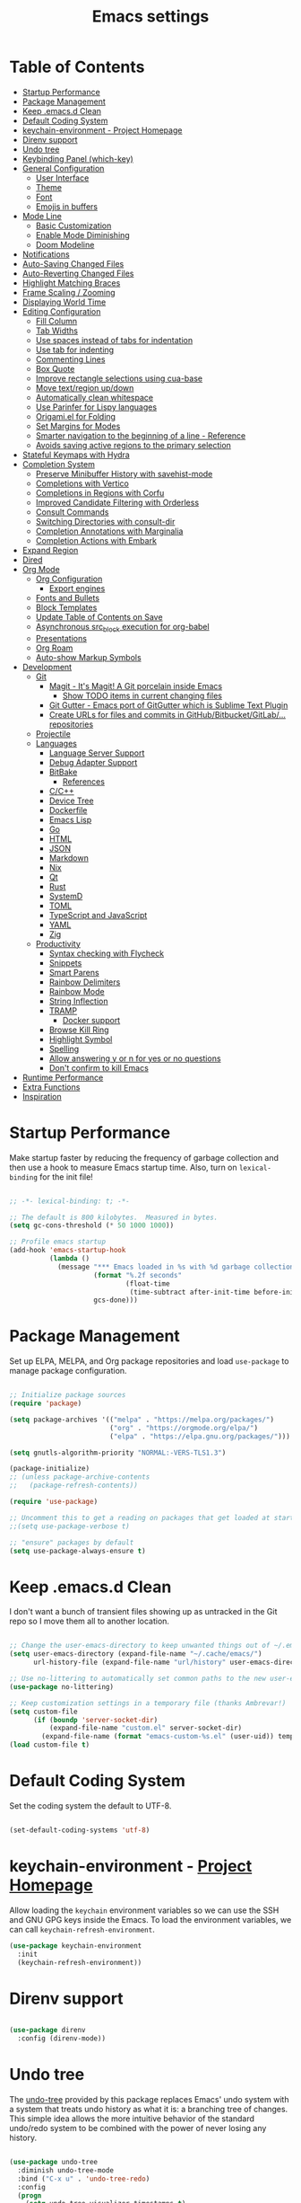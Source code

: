 #+TITLE: Emacs settings

* Table of Contents
:PROPERTIES:
:TOC:      :include all :ignore (this)
:END:
:CONTENTS:
- [[#startup-performance][Startup Performance]]
- [[#package-management][Package Management]]
- [[#keep-emacsd-clean][Keep .emacs.d Clean]]
- [[#default-coding-system][Default Coding System]]
- [[#keychain-environment---project-homepage][keychain-environment - Project Homepage]]
- [[#direnv-support][Direnv support]]
- [[#undo-tree][Undo tree]]
- [[#keybinding-panel-which-key][Keybinding Panel (which-key)]]
- [[#general-configuration][General Configuration]]
  - [[#user-interface][User Interface]]
  - [[#theme][Theme]]
  - [[#font][Font]]
  - [[#emojis-in-buffers][Emojis in buffers]]
- [[#mode-line][Mode Line]]
  - [[#basic-customization][Basic Customization]]
  - [[#enable-mode-diminishing][Enable Mode Diminishing]]
  - [[#doom-modeline][Doom Modeline]]
- [[#notifications][Notifications]]
- [[#auto-saving-changed-files][Auto-Saving Changed Files]]
- [[#auto-reverting-changed-files][Auto-Reverting Changed Files]]
- [[#highlight-matching-braces][Highlight Matching Braces]]
- [[#frame-scaling--zooming][Frame Scaling / Zooming]]
- [[#displaying-world-time][Displaying World Time]]
- [[#editing-configuration][Editing Configuration]]
  - [[#fill-column][Fill Column]]
  - [[#tab-widths][Tab Widths]]
  - [[#use-spaces-instead-of-tabs-for-indentation][Use spaces instead of tabs for indentation]]
  - [[#use-tab-for-indenting][Use tab for indenting]]
  - [[#commenting-lines][Commenting Lines]]
  - [[#box-quote][Box Quote]]
  - [[#improve-rectangle-selections-using-cua-base][Improve rectangle selections using cua-base]]
  - [[#move-textregion-updown][Move text/region up/down]]
  - [[#automatically-clean-whitespace][Automatically clean whitespace]]
  - [[#use-parinfer-for-lispy-languages][Use Parinfer for Lispy languages]]
  - [[#origamiel-for-folding][Origami.el for Folding]]
  - [[#set-margins-for-modes][Set Margins for Modes]]
  - [[#smarter-navigation-to-the-beginning-of-a-line---reference][Smarter navigation to the beginning of a line - Reference]]
  - [[#avoids-saving-active-regions-to-the-primary-selection][Avoids saving active regions to the primary selection]]
- [[#stateful-keymaps-with-hydra][Stateful Keymaps with Hydra]]
- [[#completion-system][Completion System]]
  - [[#preserve-minibuffer-history-with-savehist-mode][Preserve Minibuffer History with savehist-mode]]
  - [[#completions-with-vertico][Completions with Vertico]]
  - [[#completions-in-regions-with-corfu][Completions in Regions with Corfu]]
  - [[#improved-candidate-filtering-with-orderless][Improved Candidate Filtering with Orderless]]
  - [[#consult-commands][Consult Commands]]
  - [[#switching-directories-with-consult-dir][Switching Directories with consult-dir]]
  - [[#completion-annotations-with-marginalia][Completion Annotations with Marginalia]]
  - [[#completion-actions-with-embark][Completion Actions with Embark]]
- [[#expand-region][Expand Region]]
- [[#dired][Dired]]
- [[#org-mode][Org Mode]]
  - [[#org-configuration][Org Configuration]]
    - [[#export-engines][Export engines]]
  - [[#fonts-and-bullets][Fonts and Bullets]]
  - [[#block-templates][Block Templates]]
  - [[#update-table-of-contents-on-save][Update Table of Contents on Save]]
  - [[#asynchronous-src_block-execution-for-org-babel][Asynchronous src_block execution for org-babel]]
  - [[#presentations][Presentations]]
  - [[#org-roam][Org Roam]]
  - [[#auto-show-markup-symbols][Auto-show Markup Symbols]]
- [[#development][Development]]
  - [[#git][Git]]
    - [[#magit---its-magit-a-git-porcelain-inside-emacs][Magit - It's Magit! A Git porcelain inside Emacs]]
      - [[#show-todo-items-in-current-changing-files][Show TODO items in current changing files]]
    - [[#git-gutter---emacs-port-of-gitgutter-which-is-sublime-text-plugin][Git Gutter - Emacs port of GitGutter which is Sublime Text Plugin]]
    - [[#create-urls-for-files-and-commits-in-githubbitbucketgitlab-repositories][Create URLs for files and commits in GitHub/Bitbucket/GitLab/... repositories]]
  - [[#projectile][Projectile]]
  - [[#languages][Languages]]
    - [[#language-server-support][Language Server Support]]
    - [[#debug-adapter-support][Debug Adapter Support]]
    - [[#bitbake][BitBake]]
      - [[#references][References]]
    - [[#cc][C/C++]]
    - [[#device-tree][Device Tree]]
    - [[#dockerfile][Dockerfile]]
    - [[#emacs-lisp][Emacs Lisp]]
    - [[#go][Go]]
    - [[#html][HTML]]
    - [[#json][JSON]]
    - [[#markdown][Markdown]]
    - [[#nix][Nix]]
    - [[#qt][Qt]]
    - [[#rust][Rust]]
    - [[#systemd][SystemD]]
    - [[#toml][TOML]]
    - [[#typescript-and-javascript][TypeScript and JavaScript]]
    - [[#yaml][YAML]]
    - [[#zig][Zig]]
  - [[#productivity][Productivity]]
    - [[#syntax-checking-with-flycheck][Syntax checking with Flycheck]]
    - [[#snippets][Snippets]]
    - [[#smart-parens][Smart Parens]]
    - [[#rainbow-delimiters][Rainbow Delimiters]]
    - [[#rainbow-mode][Rainbow Mode]]
    - [[#string-inflection][String Inflection]]
    - [[#tramp][TRAMP]]
      - [[#docker-support][Docker support]]
    - [[#browse-kill-ring][Browse Kill Ring]]
    - [[#highlight-symbol][Highlight Symbol]]
    - [[#spelling][Spelling]]
    - [[#allow-answering-y-or-n-for-yes--or-no-questions][Allow answering y or n for yes  or no questions]]
    - [[#dont-confirm-to-kill-emacs][Don't confirm to kill Emacs]]
- [[#runtime-performance][Runtime Performance]]
- [[#extra-functions][Extra Functions]]
- [[#inspiration][Inspiration]]
:END:

* Startup Performance

Make startup faster by reducing the frequency of garbage collection and then use a hook to measure Emacs startup time. Also, turn on =lexical-binding= for the init file!

#+begin_src emacs-lisp

  ;; -*- lexical-binding: t; -*-

  ;; The default is 800 kilobytes.  Measured in bytes.
  (setq gc-cons-threshold (* 50 1000 1000))

  ;; Profile emacs startup
  (add-hook 'emacs-startup-hook
            (lambda ()
              (message "*** Emacs loaded in %s with %d garbage collections."
                       (format "%.2f seconds"
                               (float-time
                                (time-subtract after-init-time before-init-time)))
                       gcs-done)))

#+end_src

* Package Management

Set up ELPA, MELPA, and Org package repositories and load =use-package= to manage package configuration.

#+begin_src emacs-lisp

  ;; Initialize package sources
  (require 'package)

  (setq package-archives '(("melpa" . "https://melpa.org/packages/")
                           ("org" . "https://orgmode.org/elpa/")
                           ("elpa" . "https://elpa.gnu.org/packages/")))

  (setq gnutls-algorithm-priority "NORMAL:-VERS-TLS1.3")

  (package-initialize)
  ;; (unless package-archive-contents
  ;;   (package-refresh-contents))

  (require 'use-package)

  ;; Uncomment this to get a reading on packages that get loaded at startup
  ;;(setq use-package-verbose t)

  ;; "ensure" packages by default
  (setq use-package-always-ensure t)

#+end_src

* Keep .emacs.d Clean

I don't want a bunch of transient files showing up as untracked in the Git repo so I move them all to another location.

#+begin_src emacs-lisp

  ;; Change the user-emacs-directory to keep unwanted things out of ~/.emacs.d
  (setq user-emacs-directory (expand-file-name "~/.cache/emacs/")
        url-history-file (expand-file-name "url/history" user-emacs-directory))

  ;; Use no-littering to automatically set common paths to the new user-emacs-directory
  (use-package no-littering)

  ;; Keep customization settings in a temporary file (thanks Ambrevar!)
  (setq custom-file
        (if (boundp 'server-socket-dir)
            (expand-file-name "custom.el" server-socket-dir)
          (expand-file-name (format "emacs-custom-%s.el" (user-uid)) temporary-file-directory)))
  (load custom-file t)

#+end_src

* Default Coding System

Set the coding system the default to UTF-8.

#+begin_src emacs-lisp

  (set-default-coding-systems 'utf-8)

#+end_src

* keychain-environment - [[https://github.com/tarsius/keychain-environment][Project Homepage]]

Allow loading the ~keychain~ environment variables so we can use the SSH and GNU GPG keys inside the Emacs. To load the environment variables, we can call ~keychain-refresh-environment~.

#+begin_src emacs-lisp
  (use-package keychain-environment
    :init
    (keychain-refresh-environment))
#+end_src

* Direnv support

#+begin_src emacs-lisp

  (use-package direnv
    :config (direnv-mode))

#+end_src

* Undo tree

The [[https://elpa.gnu.org/packages/undo-tree.html][undo-tree]] provided by this package replaces Emacs' undo system with a system that treats undo history as what it is: a branching tree of changes. This simple idea allows the more intuitive behavior of the standard undo/redo system to be combined with the power of never losing any history.

#+begin_src emacs-lisp

  (use-package undo-tree
    :diminish undo-tree-mode
    :bind ("C-x u" . 'undo-tree-redo)
    :config
    (progn
      (setq undo-tree-visualizer-timestamps t)
      (setq undo-tree-visualizer-diff t)
      (setq undo-tree-history-directory-alist '(("." . "~/.emacs.d/undo")))
      (global-undo-tree-mode)))

#+end_src

* Keybinding Panel (which-key)

[[https://github.com/justbur/emacs-which-key][which-key]] is great for getting an overview of what keybindings are available based on the prefix keys you entered.  Learned about this one from Spacemacs.

#+begin_src emacs-lisp

  (use-package which-key
    :init (which-key-mode)
    :diminish which-key-mode
    :config
    (setq which-key-idle-delay 0.3))

#+end_src

* General Configuration

** User Interface

Clean up Emacs' user interface, make it more minimal.

#+begin_src emacs-lisp

  ;; Thanks, but no thanks
  (setq inhibit-startup-message t)
  (setq inhibit-startup-buffer-menu t)

  (scroll-bar-mode -1) ;; Disable visible scrollbar
  (tool-bar-mode -1)   ;; Disable the toolbar
  (tooltip-mode -1)    ;; Disable tooltips
  (set-fringe-mode 10) ;; Give some breathing room

  (menu-bar-mode -1)   ;; Disable the menu bar

  ;; Avoid resizing the frames automatically
  (setq frame-inhibit-implied-resize t)

  ;; Set up the visible bell
  (setq visible-bell t)

  ;; Use horizontal bar, blinking, cursor
  (blink-cursor-mode t)
  (setq-default cursor-type 'hbar)

  ;; Enable highlight of current line
  (hl-line-mode)

#+end_src

Improve scrolling.

#+begin_src emacs-lisp

  (setq mouse-wheel-scroll-amount '(1 ((shift) . 1))) ;; one line at a time
  (setq mouse-wheel-progressive-speed nil)            ;; don't accelerate scrolling
  (setq mouse-wheel-follow-mouse 't)                  ;; scroll window under mouse
  (setq scroll-step 1)                                ;; keyboard scroll one line at a time
  (setq use-dialog-box nil)                           ;; Disable dialog boxes since they weren't working in Mac OSX

#+end_src

Set frame transparency and maximize windows by default.

#+begin_src emacs-lisp

  (set-frame-parameter (selected-frame) 'alpha '(90 . 90))
  (add-to-list 'default-frame-alist '(alpha . (90 . 90)))
  (set-frame-parameter (selected-frame) 'fullscreen 'maximized)
  (add-to-list 'default-frame-alist '(fullscreen . maximized))

#+end_src

Enable line numbers and customize their format.

#+begin_src emacs-lisp

  (column-number-mode)

  ;; Enable line numbers for some modes
  (dolist (mode '(text-mode-hook
                  prog-mode-hook
                  conf-mode-hook))
    (add-hook mode (lambda () (display-line-numbers-mode 1))))

  ;; Override some modes which derive from the above
  (dolist (mode '(org-mode-hook
                  git-commit-mode-hook))
    (add-hook mode (lambda () (display-line-numbers-mode 0))))

#+end_src

Don't warn for large files (shows up when launching videos)

#+begin_src emacs-lisp

  (setq large-file-warning-threshold nil)

#+end_src

Don't warn for following symlinked files

#+begin_src emacs-lisp

  (setq vc-follow-symlinks t)

#+end_src

Don't warn when advice is added for functions

#+begin_src emacs-lisp

  (setq ad-redefinition-action 'accept)

#+end_src

** Theme

These days I bounce around between themes included with [[https://github.com/hlissner/emacs-doom-themes][DOOM Themes]] since they're well-designed and integrate with a lot of Emacs packages.

A nice gallery of Emacs themes can be found at https://emacsthemes.com/.

Alternate themes:

- =doom-snazzy=
- =doom-vibrant=
- =doom-palenight=

#+begin_src emacs-lisp

  (use-package doom-themes :defer t)

  (load-theme 'doom-material-dark t)
  (doom-themes-visual-bell-config)

#+end_src

** Font

Different platforms need different default font sizes, and [[https://mozilla.github.io/Fira/][Fira Mono]] is currently my favorite face.

#+begin_src emacs-lisp

  (defun os/new-frame-set-font (frame)
    ""
    (with-selected-frame frame
      ;; Set the font face based on platform
      (set-face-attribute 'default frame
                          :font "JetBrains Mono"
                          :weight 'light
                          :height 110)

      ;; Set the fixed pitch face
      (set-face-attribute 'fixed-pitch frame
                          :font "JetBrains Mono"
                          :weight 'light
                          :height 100)

      ;; Set the variable pitch face
      (set-face-attribute 'variable-pitch frame
                          ;; :font "Cantarell"
                          :font "Iosevka"
                          :height 125
                          :weight 'light)))

  ;; Set fonts on new frames
  (add-hook 'after-make-frame-functions 'os/new-frame-set-font)

#+end_src

** Emojis in buffers

#+begin_src emacs-lisp

  (use-package emojify
    :hook (erc-mode . emojify-mode)
    :commands emojify-mode)

#+end_src

* Mode Line

** Basic Customization

#+begin_src emacs-lisp

  (setq display-time-format "%l:%M %p %b %y"
        display-time-default-load-average nil)

#+end_src

** Enable Mode Diminishing

The [[https://github.com/myrjola/diminish.el][diminish]] package hides pesky minor modes from the modelines.

#+begin_src emacs-lisp

  (use-package diminish)

#+end_src

** Doom Modeline

#+begin_src emacs-lisp

  ;; You must run (all-the-icons-install-fonts) one time after
  ;; installing this package!

  (use-package minions
    :hook (doom-modeline-mode . minions-mode))

  (use-package doom-modeline
    :hook (after-init . doom-modeline-init)
    :custom-face
    (mode-line ((t (:height 0.85))))
    (mode-line-inactive ((t (:height 0.85))))
    :custom
    (doom-modeline-height 15)
    (doom-modeline-bar-width 6)
    (doom-modeline-lsp t)
    (doom-modeline-github nil)
    (doom-modeline-mu4e nil)
    (doom-modeline-irc t)
    (doom-modeline-minor-modes t)
    (doom-modeline-persp-name nil)
    (doom-modeline-buffer-file-name-style 'truncate-except-project)
    (doom-modeline-major-mode-icon nil))

#+end_src

* Notifications

[[https://github.com/jwiegley/alert][alert]] is a great library for showing notifications from other packages in a variety of ways.  For now I just use it to surface desktop notifications from package code.

#+begin_src emacs-lisp

  (use-package alert
    :commands alert
    :config
    (setq alert-default-style 'notifications))

#+end_src

* Auto-Saving Changed Files

#+begin_src emacs-lisp

    (use-package super-save
      :defer 1
      :diminish super-save-mode
      :config
      (super-save-mode +1)
      (setq super-save-auto-save-when-idle t))

#+end_src

* Auto-Reverting Changed Files

#+begin_src emacs-lisp

  ;; Revert Dired and other buffers
  (setq global-auto-revert-non-file-buffers t)

  ;; Revert buffers when the underlying file has changed
  (global-auto-revert-mode 1)

#+end_src

* Highlight Matching Braces

#+begin_src emacs-lisp

  (use-package paren
    :config
    (set-face-attribute 'show-paren-match-expression nil :background "#363e4a")
    (show-paren-mode 1))

#+end_src

* Frame Scaling / Zooming

The keybindings for this are =C+M+-= and =C+M+==.

#+begin_src emacs-lisp

  (use-package default-text-scale
    :defer 1
    :config
    (default-text-scale-mode))

#+end_src

* Displaying World Time

=display-time-world= command provides a nice display of the time at a specified list of timezones.  Nice for working in a team with remote members.

#+begin_src emacs-lisp

  (setq display-time-world-list
        '(("Etc/UTC" "UTC")
          ("America/Los_Angeles" "Seattle")
          ("America/New_York" "New York")
          ("Europe/Athens" "Athens")
          ("Pacific/Auckland" "Auckland")
          ("Asia/Shanghai" "Shanghai")
          ("Asia/Kolkata" "Hyderabad")))
  (setq display-time-world-time-format "%a, %d %b %I:%M %p %Z")

#+end_src

* Editing Configuration

** Fill Column

Default the fill to 100 columns as this seems as most accepted standard up to now.

#+begin_src emacs-lisp

  (setq-default fill-column 100)

#+end_src

We also provide these two utilities to "unfill" a paragraph or region.

#+begin_src emacs-lisp

  (defun unfill-paragraph ()
    (interactive)
    (let ((fill-column (point-max)))
      (fill-paragraph nil)))

  (defun unfill-region ()
    (interactive)
    (let ((fill-column (point-max)))
      (fill-region (region-beginning) (region-end) nil)))

#+end_src

** Tab Widths

Default to an indentation size of 4 spaces since it's the norm for pretty much every language I use.

#+begin_src emacs-lisp

  (setq-default tab-width 4)

#+end_src

** Use spaces instead of tabs for indentation

#+begin_src emacs-lisp

  (setq-default indent-tabs-mode nil)

#+end_src

** Use tab for indenting

#+begin_src emacs-lisp

  ;; First try to indent the current line, and if the line
  ;; was already indented, then try `completion-at-point'
  (setq tab-always-indent 'complete)

#+end_src

** Commenting Lines

#+begin_src emacs-lisp

  (use-package evil-nerd-commenter
    :bind ("M-;" . evilnc-comment-or-uncomment-lines))

#+end_src

** Box Quote

#+begin_src emacs-lisp

  (use-package boxquote)

#+end_src

** Improve rectangle selections using cua-base

#+begin_src emacs-lisp

  (use-package cua-base
  :diminish cua-mode
  :config (cua-mode t)
  :init
  (progn
    (setq cua-auto-tabify-rectangles nil)
    (setq cua-keep-region-after-copy nil)
    (setq cua-enable-cua-keys nil)))

#+end_src

** Move text/region up/down

#+begin_src emacs-lisp

  (use-package move-text
  :bind (("M-<up>" . move-text-up)
         ("M-<down>" . move-text-down)))

#+end_src

** Automatically clean whitespace

#+begin_src emacs-lisp

  (use-package ws-butler
    :hook ((text-mode . ws-butler-mode)
           (org-mode . ws-butler-mode)
           (prog-mode . ws-butler-mode)))

#+end_src

** Use Parinfer for Lispy languages

#+begin_src emacs-lisp

  (use-package parinfer
    :disabled
    :hook ((clojure-mode . parinfer-mode)
           (emacs-lisp-mode . parinfer-mode)
           (common-lisp-mode . parinfer-mode)
           (scheme-mode . parinfer-mode)
           (lisp-mode . parinfer-mode))
    :config
    (setq parinfer-extensions
          '(defaults       ; should be included.
             pretty-parens  ; different paren styles for different modes.
             smart-tab      ; C-b & C-f jump positions and smart shift with tab & S-tab.
             smart-yank)))  ; Yank behavior depend on mode.

#+end_src

** Origami.el for Folding

#+begin_src emacs-lisp

  (use-package origami
    :hook (yaml-mode . origami-mode))

#+end_src

** Set Margins for Modes

#+begin_src emacs-lisp

  ;; (defun os/center-buffer-with-margins ()
  ;;   (let ((margin-size (/ (- (frame-width) 80) 3)))
  ;;     (set-window-margins nil margin-size margin-size)))

  (defun os/org-mode-visual-fill ()
    (setq visual-fill-column-width 110
          visual-fill-column-center-text t)
    (visual-fill-column-mode 1))

  (use-package visual-fill-column
    :defer t
    :hook (org-mode . os/org-mode-visual-fill))

#+end_src

** Smarter navigation to the beginning of a line - [[https://emacsredux.com/blog/2013/05/22/smarter-navigation-to-the-beginning-of-a-line/][Reference]]

#+begin_src emacs-lisp

  (defun smarter-move-beginning-of-line (arg)
    "Move point back to indentation of beginning of line.

  Move point to the first non-whitespace character on this line.
  If point is already there, move to the beginning of the line.
  Effectively toggle between the first non-whitespace character and
  the beginning of the line.

  If ARG is not nil or 1, move forward ARG - 1 lines first.  If
  point reaches the beginning or end of the buffer, stop there."
    (interactive "^p")
    (setq arg (or arg 1))

    ;; Move lines first
    (when (/= arg 1)
      (let ((line-move-visual nil))
        (forward-line (1- arg))))

    (let ((orig-point (point)))
      (back-to-indentation)
      (when (= orig-point (point))
        (move-beginning-of-line 1))))

  ;; remap C-a to `smarter-move-beginning-of-line'
  (global-set-key [remap move-beginning-of-line]
                  'smarter-move-beginning-of-line)

#+end_src

** Avoids saving active regions to the primary selection

#+begin_src emacs-lisp

  (setq select-active-regions nil)

#+end_src

* Stateful Keymaps with Hydra

#+begin_src emacs-lisp

  (use-package hydra
    :defer 1)

#+end_src

* Completion System

** Preserve Minibuffer History with savehist-mode

#+begin_src emacs-lisp

  (use-package savehist
    :config
    (setq history-length 25)
    (savehist-mode 1))

  ;; Individual history elements can be configured separately
  ;;(put 'minibuffer-history 'history-length 25)
  ;;(put 'evil-ex-history 'history-length 50)
  ;;(put 'kill-ring 'history-length 25))

#+end_src

** Completions with Vertico

#+begin_src emacs-lisp

  (defun os/minibuffer-backward-kill (arg)
    "When minibuffer is completing a file name delete up to parent
       folder, otherwise delete a word"
    (interactive "p")
    (if minibuffer-completing-file-name
        ;; Borrowed from https://github.com/raxod502/selectrum/issues/498#issuecomment-803283608
        (if (string-match-p "/." (minibuffer-contents))
            (zap-up-to-char (- arg) ?/)
          (delete-minibuffer-contents))
      (delete-word (- arg))))

  (use-package vertico
    :bind (:map vertico-map
                ("C-n" . vertico-next)
                ("C-p" . vertico-previous)
                ("C-g" . vertico-exit)
                :map minibuffer-local-map
                ("M-h" . os/minibuffer-backward-kill)
                ("M-<backspace>" . os/minibuffer-backward-kill))
    :custom
    (vertico-cycle t)
    :custom-face
    (vertico-current ((t (:background "#3a3f5a"))))
    :init
    (vertico-mode))

#+end_src

** Completions in Regions with Corfu

#+begin_src emacs-lisp

  (use-package corfu
    :bind (:map corfu-map
                ("C-n" . corfu-next)
                ("C-p" . corfu-previous)
                ("C-i" . corfu-insert))
    :custom
    (corfu-cycle t)
    :init
    (corfu-global-mode))

#+end_src

** Improved Candidate Filtering with Orderless

#+begin_src emacs-lisp

  (use-package orderless
    :init
    (setq completion-styles '(orderless)
          completion-category-defaults nil
          completion-category-overrides '((file (styles . (partial-completion flex))))))

#+end_src

** Consult Commands

Consult provides a lot of useful completion commands similar to Ivy's Counsel.

#+begin_src emacs-lisp

  (defun os/get-project-root ()
    (when (fboundp 'projectile-project-root)
      (projectile-project-root)))

  (use-package consult
    :demand t
    :bind (("C-s" . consult-line)
           ("C-M-l" . consult-imenu)
           :map minibuffer-local-map
           ("C-r" . consult-history))
    :custom
    (consult-project-root-function #'os/get-project-root)
    (completion-in-region-function #'consult-completion-in-region))

#+end_src

** Switching Directories with consult-dir

#+begin_src emacs-lisp

  (use-package consult-dir
    :bind (("C-x C-d" . consult-dir)
           :map vertico-map
           ("C-x C-d" . consult-dir)
           ("C-x C-j" . consult-dir-jump-file))
    :custom
    (consult-dir-project-list-function nil))

  ;; Thanks Karthik!
  (with-eval-after-load 'eshell-mode
    (defun eshell/z (&optional regexp)
      "Navigate to a previously visited directory in eshell."
      (let ((eshell-dirs (delete-dups (mapcar 'abbreviate-file-name
                                              (ring-elements eshell-last-dir-ring)))))
        (cond
         ((and (not regexp) (featurep 'consult-dir))
          (let* ((consult-dir--source-eshell `(:name "Eshell"
                                                     :narrow ?e
                                                     :category file
                                                     :face consult-file
                                                     :items ,eshell-dirs))
                 (consult-dir-sources (cons consult-dir--source-eshell consult-dir-sources)))
            (eshell/cd (substring-no-properties (consult-dir--pick "Switch directory: ")))))
         (t (eshell/cd (if regexp (eshell-find-previous-directory regexp)
                         (completing-read "cd: " eshell-dirs))))))))

#+end_src

** Completion Annotations with Marginalia

Marginalia provides helpful annotations for various types of minibuffer completions.  You can think of it as a replacement of =ivy-rich=.

#+begin_src emacs-lisp

  (use-package marginalia
    :after vertico
    :custom
    (marginalia-annotators '(marginalia-annotators-heavy marginalia-annotators-light nil))
    :init
    (marginalia-mode))

#+end_src

** Completion Actions with Embark

#+begin_src emacs-lisp

  (use-package embark
    :bind (("C-S-e" . embark-act)
           :map minibuffer-local-map
           ("C-S-e" . embark-act))
    :config

    ;; Show Embark actions via which-key
    (setq embark-action-indicator
          (lambda (map)
            (which-key--show-keymap "Embark" map nil nil 'no-paging)
            #'which-key--hide-popup-ignore-command)
          embark-become-indicator embark-action-indicator))

  (use-package embark-consult
    :after embark)

  ;; (use-package embark-consult
  ;;   :after (embark consult)
  ;;   :demand t
  ;;   :hook
  ;;   (embark-collect-mode . embark-consult-preview-minor-mode))

#+end_src

* Expand Region

This module is absolutely necessary for working inside of Emacs Lisp files, especially when trying to some parent of an expression (like a =setq=).  Makes tweaking Org agenda views much less annoying.

#+begin_src emacs-lisp

  (use-package expand-region
    :bind (("C-=" . er/expand-region)))

#+end_src

* Dired

#+begin_src emacs-lisp

  (use-package all-the-icons-dired)

  (use-package dired
    :ensure nil
    :commands (dired dired-jump)
    :config
    (setq dired-listing-switches "-agho --group-directories-first"
          dired-omit-files "^\\.[^.].*"
          dired-omit-verbose nil
          dired-hide-details-hide-symlink-targets nil
          delete-by-moving-to-trash t)

    (autoload 'dired-omit-mode "dired-x")

    (add-hook 'dired-load-hook
              (lambda ()
                (interactive)
                (dired-collapse)))

    (add-hook 'dired-mode-hook
              (lambda ()
                (interactive)
                (dired-omit-mode 1)
                (dired-hide-details-mode 1)
                (all-the-icons-dired-mode 1)
                (hl-line-mode 1))))

  (use-package dired-rainbow
    :defer 2
    :config
    (dired-rainbow-define-chmod directory "#6cb2eb" "d.*")
    (dired-rainbow-define html "#eb5286" ("css" "less" "sass" "scss" "htm" "html" "jhtm" "mht" "eml" "mustache" "xhtml"))
    (dired-rainbow-define xml "#f2d024" ("xml" "xsd" "xsl" "xslt" "wsdl" "bib" "json" "msg" "pgn" "rss" "yaml" "yml" "rdata"))
    (dired-rainbow-define document "#9561e2" ("docm" "doc" "docx" "odb" "odt" "pdb" "pdf" "ps" "rtf" "djvu" "epub" "odp" "ppt" "pptx"))
    (dired-rainbow-define markdown "#ffed4a" ("org" "etx" "info" "markdown" "md" "mkd" "nfo" "pod" "rst" "tex" "textfile" "txt"))
    (dired-rainbow-define database "#6574cd" ("xlsx" "xls" "csv" "accdb" "db" "mdb" "sqlite" "nc"))
    (dired-rainbow-define media "#de751f" ("mp3" "mp4" "mkv" "MP3" "MP4" "avi" "mpeg" "mpg" "flv" "ogg" "mov" "mid" "midi" "wav" "aiff" "flac"))
    (dired-rainbow-define image "#f66d9b" ("tiff" "tif" "cdr" "gif" "ico" "jpeg" "jpg" "png" "psd" "eps" "svg"))
    (dired-rainbow-define log "#c17d11" ("log"))
    (dired-rainbow-define shell "#f6993f" ("awk" "bash" "bat" "sed" "sh" "zsh" "vim"))
    (dired-rainbow-define interpreted "#38c172" ("py" "ipynb" "rb" "pl" "t" "msql" "mysql" "pgsql" "sql" "r" "clj" "cljs" "scala" "js"))
    (dired-rainbow-define compiled "#4dc0b5" ("asm" "cl" "lisp" "el" "c" "h" "c++" "h++" "hpp" "hxx" "m" "cc" "cs" "cp" "cpp" "go" "f" "for" "ftn" "f90" "f95" "f03" "f08" "s" "rs" "hi" "hs" "pyc" ".java"))
    (dired-rainbow-define executable "#8cc4ff" ("exe" "msi"))
    (dired-rainbow-define compressed "#51d88a" ("7z" "zip" "bz2" "tgz" "txz" "gz" "xz" "z" "Z" "jar" "war" "ear" "rar" "sar" "xpi" "apk" "xz" "tar"))
    (dired-rainbow-define packaged "#faad63" ("deb" "rpm" "apk" "jad" "jar" "cab" "pak" "pk3" "vdf" "vpk" "bsp"))
    (dired-rainbow-define encrypted "#ffed4a" ("gpg" "pgp" "asc" "bfe" "enc" "signature" "sig" "p12" "pem"))
    (dired-rainbow-define fonts "#6cb2eb" ("afm" "fon" "fnt" "pfb" "pfm" "ttf" "otf"))
    (dired-rainbow-define partition "#e3342f" ("dmg" "iso" "bin" "nrg" "qcow" "toast" "vcd" "vmdk" "bak"))
    (dired-rainbow-define vc "#0074d9" ("git" "gitignore" "gitattributes" "gitmodules"))
    (dired-rainbow-define-chmod executable-unix "#38c172" "-.*x.*"))

  (use-package dired-single
    :defer t)

  (use-package dired-ranger
    :defer t)

  (use-package dired-collapse
    :defer t)

#+end_src

* Org Mode

** Org Configuration

Set up Org Mode with a baseline configuration.  The following sections will add more things to it.

#+begin_src emacs-lisp

  ;; Turn on indentation and auto-fill mode for Org files
  (defun os/org-mode-setup ()
    (org-indent-mode)
    (variable-pitch-mode 1)
    (auto-fill-mode 0)
    (visual-line-mode 1)
    (diminish org-indent-mode))

  (use-package org
    :defer t
    :hook (org-mode . os/org-mode-setup)
    :config
    (setq org-capture-bookmark nil
          org-cycle-separator-lines 2
          org-edit-src-content-indentation 2
          org-ellipsis " ▾"
          org-fontify-quote-and-verse-blocks t
          org-format-latex-options (plist-put org-format-latex-options :scale 2.0)
          org-hide-block-startup nil
          org-hide-emphasis-markers t
          org-src-fontify-natively t
          org-src-preserve-indentation nil
          org-src-tab-acts-natively t
          org-startup-folded 'content)

    (setq org-latex-listings 'minted
          org-latex-packages-alist '(("" "minted"))
          org-latex-pdf-process '("pdflatex -shell-escape -interaction nonstopmode -output-directory %o %f"
                                  "pdflatex -shell-escape -interaction nonstopmode -output-directory %o %f"
                                  "pdflatex -shell-escape -interaction nonstopmode -output-directory %o %f")
          org-latex-minted-options '(("breaklines" "true")
                                     ("breakanywhere" "true")
                                     ("fontsize" "\\footnotesize")
                                     ("bgcolor" "white")
                                     ("obeytabs" "true")
                                     ("tabsize" "2")))

    (setq org-modules
          '(org-crypt
            org-habit
            org-bookmark
            org-eshell
            org-irc))

    (setq org-refile-targets '((nil :maxlevel . 1)
                               (org-agenda-files :maxlevel . 1)))

    (setq org-outline-path-complete-in-steps nil)
    (setq org-refile-use-outline-path t)

    (org-babel-do-load-languages
     'org-babel-load-languages
     '((emacs-lisp . t)
       (ledger . t)))

    (push '("conf-unix" . conf-unix) org-src-lang-modes)

    (setq org-hide-emphasis-markers t))

#+end_src

*** Export engines

#+begin_src emacs-lisp

  (use-package ox-gfm
    :after ox
    :config (require 'ox-gfm nil t))

#+end_src

** Fonts and Bullets

Use bullet characters instead of asterisks, plus set the header font sizes to something more palatable.  A fair amount of inspiration has been taken from [[https://zzamboni.org/post/beautifying-org-mode-in-emacs/][this blog post]].

#+begin_src emacs-lisp

  (use-package org-superstar
    :after org
    :hook (org-mode . org-superstar-mode)
    :custom
    (org-superstar-remove-leading-stars t)
    (org-superstar-headline-bullets-list '("◉" "○" "●" "○" "●" "○" "●")))

  ;; Replace list hyphen with dot
  (font-lock-add-keywords 'org-mode
                          '(("^ *\\([-]\\) "
                             (0 (prog1 () (compose-region (match-beginning 1) (match-end 1) "•"))))))

  ;; Increase the size of various headings
  (set-face-attribute 'org-document-title nil :font "Iosevka" :weight 'bold :height 1.3)
  (dolist (face '((org-level-1 . 1.2)
                  (org-level-2 . 1.1)
                  (org-level-3 . 1.05)
                  (org-level-4 . 1.0)
                  (org-level-5 . 1.1)
                  (org-level-6 . 1.1)
                  (org-level-7 . 1.1)
                  (org-level-8 . 1.1)))
    (set-face-attribute (car face) nil :font "Iosevka" :weight 'medium :height (cdr face)))

  ;; Make sure org-indent face is available
  (require 'org-indent)

  ;; Ensure that anything that should be fixed-pitch in Org files appears that way
  (set-face-attribute 'org-block nil :foreground nil :inherit 'fixed-pitch)
  (set-face-attribute 'org-table nil  :inherit 'fixed-pitch)
  (set-face-attribute 'org-formula nil  :inherit 'fixed-pitch)
  (set-face-attribute 'org-code nil   :inherit '(shadow fixed-pitch))
  (set-face-attribute 'org-indent nil :inherit '(org-hide fixed-pitch))
  (set-face-attribute 'org-verbatim nil :inherit '(shadow fixed-pitch))
  (set-face-attribute 'org-special-keyword nil :inherit '(font-lock-comment-face fixed-pitch))
  (set-face-attribute 'org-meta-line nil :inherit '(font-lock-comment-face fixed-pitch))
  (set-face-attribute 'org-checkbox nil :inherit 'fixed-pitch)

  ;; Get rid of the background on column views
  (set-face-attribute 'org-column nil :background nil)
  (set-face-attribute 'org-column-title nil :background nil)

  ;; TODO: Others to consider
  ;; '(org-document-info-keyword ((t (:inherit (shadow fixed-pitch)))))
  ;; '(org-meta-line ((t (:inherit (font-lock-comment-face fixed-pitch)))))
  ;; '(org-property-value ((t (:inherit fixed-pitch))) t)
  ;; '(org-special-keyword ((t (:inherit (font-lock-comment-face fixed-pitch)))))
  ;; '(org-table ((t (:inherit fixed-pitch :foreground "#83a598"))))
  ;; '(org-tag ((t (:inherit (shadow fixed-pitch) :weight bold :height 0.8))))
  ;; '(org-verbatim ((t (:inherit (shadow fixed-pitch))))))

#+end_src

** Block Templates

These templates enable you to type things like =<el= and then hit =Tab= to expand the template.  More documentation can be found at the Org Mode [[https://orgmode.org/manual/Easy-templates.html][Easy Templates]] documentation page.

#+begin_src emacs-lisp

  ;; This is needed as of Org 9.2
  (require 'org-tempo)

  (add-to-list 'org-structure-template-alist '("sh" . "src sh"))
  (add-to-list 'org-structure-template-alist '("el" . "src emacs-lisp"))
  (add-to-list 'org-structure-template-alist '("li" . "src lisp"))
  (add-to-list 'org-structure-template-alist '("sc" . "src scheme"))
  (add-to-list 'org-structure-template-alist '("ts" . "src typescript"))
  (add-to-list 'org-structure-template-alist '("py" . "src python"))
  (add-to-list 'org-structure-template-alist '("go" . "src go"))
  (add-to-list 'org-structure-template-alist '("yaml" . "src yaml"))
  (add-to-list 'org-structure-template-alist '("json" . "src json"))

#+end_src

** Update Table of Contents on Save

It's nice to have a table of contents section for long literate configuration files (like this one!)  so I use =org-make-toc= to automatically update the ToC in any header with a property named =TOC=.

#+begin_src emacs-lisp

  (use-package org-make-toc
    :defer t
    :hook (org-mode . org-make-toc-mode))

#+end_src

** Asynchronous src_block execution for org-babel

[[https://github.com/astahlman/ob-async][ob-async]] isn't tied to ~src~ blocks in a specific ~org-babel~ language. Simply add the keyword ~:async~ to the ~header-args~ of any ~org-babel~ ~src~ block and invoke ~ob-async-org-babel-execute-src-block~.

#+begin_src emacs-lisp

  (use-package ob-async
    :after org
    :config (require 'ob-async))

#+end_src

** Presentations

=org-present= is the package I use for giving presentations in Emacs.  I like it because it's simple and allows me to customize the display of it pretty easily.

#+begin_src emacs-lisp

  (defun os/org-present-prepare-slide ()
    (org-overview)
    (org-show-entry)
    (org-show-children))

  (defun os/org-present-hook ()
    (setq-local face-remapping-alist '((default (:height 1.4) variable-pitch)
                                       (header-line (:height 4.5) variable-pitch)
                                       (org-document-title (:height 1.75) org-document-title)
                                       (org-code (:height 1.25) org-code)
                                       (org-verbatim (:height 1.25) org-verbatim)
                                       (org-block (:height 1.25) org-block)
                                       (org-block-begin-line (:height 0.7) org-block)))
    (setq header-line-format " ")
    (org-appear-mode -1)
    (org-display-inline-images)
    (os/org-present-prepare-slide))

  (defun os/org-present-quit-hook ()
    (setq-local face-remapping-alist '((default variable-pitch default)))
    (setq header-line-format nil)
    (org-present-small)
    (org-remove-inline-images)
    (org-appear-mode 1))

  (defun os/org-present-prev ()
    (interactive)
    (org-present-prev)
    (os/org-present-prepare-slide))

  (defun os/org-present-next ()
    (interactive)
    (org-present-next)
    (os/org-present-prepare-slide)
    (when (fboundp 'live-crafter-add-timestamp)
      (live-crafter-add-timestamp (substring-no-properties (org-get-heading t t t t)))))

  (use-package org-present
    :bind (:map org-present-mode-keymap
                ("C-c C-n" . os/org-present-next)
                ("C-c C-p" . os/org-present-prev))
    :hook ((org-present-mode . os/org-present-hook)
           (org-present-mode-quit . os/org-present-quit-hook)))

#+end_src

** Org Roam

#+begin_src emacs-lisp

  (defvar os/org-roam-project-template
    '("p" "project" plain "** TODO %?"
      :if-new (file+head+olp "%<%Y%m%d%H%M%S>-${slug}.org"
                             "#+title: ${title}\n#+category: ${title}\n#+filetags: Project\n"
                             ("Tasks"))))

  (defun my/org-roam-filter-by-tag (tag-name)
    (lambda (node)
      (member tag-name (org-roam-node-tags node))))

  (defun my/org-roam-list-notes-by-tag (tag-name)
    (mapcar #'org-roam-node-file
            (seq-filter
             (my/org-roam-filter-by-tag tag-name)
             (org-roam-node-list))))

  (defun org-roam-node-insert-immediate (arg &rest args)
    (interactive "P")
    (let ((args (push arg args))
          (org-roam-capture-templates (list (append (car org-roam-capture-templates)
                                                    '(:immediate-finish t)))))
      (apply #'org-roam-node-insert args)))

  (defun os/org-roam-goto-month ()
    (interactive)
    (org-roam-capture- :goto (when (org-roam-node-from-title-or-alias (format-time-string "%Y-%B")) '(4))
                       :node (org-roam-node-create)
                       :templates '(("m" "month" plain "\n* Goals\n\n%?* Summary\n\n"
                                     :if-new (file+head "%<%Y-%B>.org"
                                                        "#+title: %<%Y-%B>\n#+filetags: Project\n")
                                     :unnarrowed t))))

  (defun os/org-roam-goto-year ()
    (interactive)
    (org-roam-capture- :goto (when (org-roam-node-from-title-or-alias (format-time-string "%Y")) '(4))
                       :node (org-roam-node-create)
                       :templates '(("y" "year" plain "\n* Goals\n\n%?* Summary\n\n"
                                     :if-new (file+head "%<%Y>.org"
                                                        "#+title: %<%Y>\n#+filetags: Project\n")
                                     :unnarrowed t))))

  (defun os/org-roam-capture-task ()
    (interactive)
    ;; Add the project file to the agenda after capture is finished
    (add-hook 'org-capture-after-finalize-hook #'my/org-roam-project-finalize-hook)

    ;; Capture the new task, creating the project file if necessary
    (org-roam-capture- :node (org-roam-node-read
                              nil
                              (my/org-roam-filter-by-tag "Project"))
                       :templates (list os/org-roam-project-template)))

  (defun my/org-roam-refresh-agenda-list ()
    (interactive)
    (setq org-agenda-files (my/org-roam-list-notes-by-tag "Project")))

  (defhydra os/org-roam-jump-menu (:hint nil)
    "
  ^Dailies^        ^Capture^       ^Jump^
  ^^^^^^^^-------------------------------------------------
  _t_: today       _T_: today       _m_: current month
  _r_: tomorrow    _R_: tomorrow    _e_: current year
  _y_: yesterday   _Y_: yesterday   ^ ^
  _d_: date        ^ ^              ^ ^
  "
    ("t" org-roam-dailies-goto-today)
    ("r" org-roam-dailies-goto-tomorrow)
    ("y" org-roam-dailies-goto-yesterday)
    ("d" org-roam-dailies-goto-date)
    ("T" org-roam-dailies-capture-today)
    ("R" org-roam-dailies-capture-tomorrow)
    ("Y" org-roam-dailies-capture-yesterday)
    ("m" os/org-roam-goto-month)
    ("e" os/org-roam-goto-year)
    ("c" nil "cancel"))

  (use-package org-roam
    :demand t
    :init
    (setq org-roam-v2-ack t)
    (setq os/daily-note-filename "%<%Y-%m-%d>.org"
          os/daily-note-header "#+title: %<%Y-%m-%d %a>\n\n[[roam:%<%Y-%B>]]\n\n")
    :custom
    (org-roam-directory "~/notes/roam/")
    (org-roam-dailies-directory "dailies")
    (org-roam-completion-everywhere t)
    (org-roam-capture-templates
     '(("d" "default" plain "%?"
        :if-new (file+head "%<%Y%m%d%H%M%S>-${slug}.org"
                           "#+title: ${title}\n")
        :unnarrowed t)))
    (org-roam-dailies-capture-templates
     `(("d" "default" entry
        "* %?"
        :if-new (file+head ,os/daily-note-filename
                           ,os/daily-note-header))
       ("t" "task" entry
        "* TODO %?\n  %U\n  %a\n  %i"
        :if-new (file+head+olp ,os/daily-note-filename
                               ,os/daily-note-header
                               ("Tasks"))
        :empty-lines 1)
       ("l" "log entry" entry
        "* %<%I:%M %p> - %?"
        :if-new (file+head+olp ,os/daily-note-filename
                               ,os/daily-note-header
                               ("Log")))
       ("j" "journal" entry
        "* %<%I:%M %p> - Journal  :journal:\n\n%?\n\n"
        :if-new (file+head+olp ,os/daily-note-filename
                               ,os/daily-note-header
                               ("Log")))
       ("m" "meeting" entry
        "* %<%I:%M %p> - %^{Meeting Title}  :meetings:\n\n%?\n\n"
        :if-new (file+head+olp ,os/daily-note-filename
                               ,os/daily-note-header
                               ("Log")))))
    :bind (("C-c n l" . org-roam-buffer-toggle)
           ("C-c n f" . org-roam-node-find)
           ("C-c n d" . os/org-roam-jump-menu/body)
           ("C-c n c" . org-roam-dailies-capture-today)
           ("C-c n t" . os/org-roam-capture-task)
           ("C-c n g" . org-roam-graph)
           :map org-mode-map
           (("C-c n i" . org-roam-node-insert)
            ("C-c n I" . org-roam-insert-immediate)))
    :config
    (org-roam-db-autosync-mode)

    ;; Build the agenda list the first time for the session
    (my/org-roam-refresh-agenda-list))


#+end_src

** Auto-show Markup Symbols

This package makes it much easier to edit Org documents when =org-hide-emphasis-markers= is turned on.  It temporarily shows the emphasis markers around certain markup elements when you place your cursor inside of them.  No more fumbling around with ~=~ and ~*~ characters!

#+begin_src emacs-lisp

  (use-package org-appear
    :hook (org-mode . org-appear-mode))

#+end_src

* Development

Configuration for various programming languages and dev tools that I use.

** Git
*** Magit - [[https://github.com/magit/magit][It's Magit! A Git porcelain inside Emacs]]

#+begin_src emacs-lisp
  (use-package magit
    :bind (("C-c g" . magit-file-dispatch))
    :config
    (require 'git-commit)
    (add-hook 'git-commit-mode-hook 'flyspell-mode)
    (add-hook 'git-commit-setup-hook 'git-commit-turn-on-flyspell)
    (add-hook 'git-commit-mode-hook (lambda () (setq fill-column 72)))
    (setq magit-diff-refine-hunk t)
    (setq magit-display-buffer-function #'magit-display-buffer-same-window-except-diff-v1))
#+end_src

**** Show TODO items in current changing files

This is an interesting extension to Magit that shows a TODOs section in your git status buffer containing all lines with TODO (or other similar words) in files contained within the repo.  More information at the [[https://github.com/alphapapa/magit-todos][GitHub repo]].

#+begin_src emacs-lisp

  (use-package magit-todos
    :defer t)

#+end_src

*** Git Gutter - [[https://github.com/emacsorphanage/git-gutter][Emacs port of GitGutter which is Sublime Text Plugin]]

#+begin_src emacs-lisp

  (use-package git-gutter
    :diminish git-gutter-mode
    :hook
    (after-init . global-git-gutter-mode)
    :config
    (add-hook 'magit-post-refresh-hook #'git-gutter:update-all-windows))

#+end_src

*** Create URLs for files and commits in GitHub/Bitbucket/GitLab/... repositories

Interactive Emacs functions that create URLs for files and commits in GitHub/Bitbucket/GitLab/... repositories.

~git-link~ returns the URL for the current buffer's file location at the current line number or active region.

~git-link-commit~ returns the URL for the commit at point.

~git-link-homepage~ returns the URL for the repository's homepage.

#+begin_src emacs-lisp

  (use-package git-link
    :commands git-link
    :config
    (setq git-link-open-in-browser t))

#+end_src

** Projectile

#+begin_src emacs-lisp

  (use-package projectile
    :diminish projectile-mode
    :bind-keymap ("C-c p" . projectile-command-map)
    :init
    (setq projectile-sort-order 'recentf
          projectile-use-git-grep t)

    (projectile-mode +1)
    :config
    (define-key projectile-mode-map (kbd "C-c p") 'projectile-command-map))

#+end_src

** Languages

*** Language Server Support

#+begin_src emacs-lisp

  (use-package lsp-mode
    :ensure t
    :diminish lsp-mode
    :init
    (setq lsp-keymap-prefix "C-c l")
    :config
    (setq lsp-enable-file-watchers nil
          lsp-prefer-flymake nil
          lsp-prefer-capf t
          lsp-rust-clippy-preference "on"

          lsp-rust-analyzer-display-chaining-hints t
          lsp-rust-analyzer-display-parameter-hints t
          lsp-rust-analyzer-server-display-inlay-hints t

          ;; Rust specifics
          lsp-rust-server 'rust-analyzer
          lsp-rust-analyzer-server-command '("~/.cargo/bin/rust-analyzer"))

    :hook (;; reformat code and add missing (or remove old) imports
           (before-save . lsp-format-buffer)
           (before-save . lsp-organize-imports)
           ;; modes
           (rust-mode . lsp)
           (go-mode . lsp)
           (c-mode . lsp)
           (c++-mode . lsp)
           (nix-mode . lsp)

           ;; if you want which-key integration
           (lsp-mode . lsp-enable-which-key-integration))

    :bind (("C-c e" . lsp-execute-code-action))

    :commands lsp)

  (use-package lsp-ui
    :hook (lsp-mode . lsp-ui-mode)
    :config
    (setq lsp-ui-sideline-show-symbol nil
          lsp-ui-sideline-show-hover nil
          lsp-ui-sideline-show-diagnostics nil
          lsp-ui-doc-enable nil
          lsp-ui-doc-position 'bottom
          lsp-ui-sideline-ignore-duplicate t
          lsp-eldoc-render-all nil)
    (define-key lsp-ui-mode-map [remap xref-find-definitions] #'lsp-ui-peek-find-definitions)
    (define-key lsp-ui-mode-map [remap xref-find-references] #'lsp-ui-peek-find-references)
    (define-key lsp-ui-mode-map (kbd "C-h") #'lsp-describe-thing-at-point))

#+end_src

*** Debug Adapter Support

#+begin_src emacs-lisp

  (use-package dap-mode
    :custom
    (lsp-enable-dap-auto-configure nil)
    :config
    (dap-ui-mode 1)
    (dap-tooltip-mode 1))

#+end_src

*** BitBake

#+begin_src emacs-lisp

  (use-package bitbake-mode
    :defer t)

#+end_src

**** References
- https://bitbucket.org/olanilsson/bitbake-modes/src/master/
- http://xemacs.sourceforge.net/Documentation/packages/html/mmm_toc.html#SEC_Contents
- https://github.com/canatella/bitbake-el
*** C/C++

#+begin_src emacs-lisp

  (use-package ccls
    :hook ((c-mode c++-mode objc-mode cuda-mode) .
           (lambda () (require 'ccls) (lsp))))

  (defconst linux-kernel
    '((c-basic-offset . 8)
      (c-label-minimum-indentation . 0)
      (c-offsets-alist . (
                          (arglist-close         . c-lineup-arglist-tabs-only)
                          (arglist-cont-nonempty .
                                                 (c-lineup-gcc-asm-reg c-lineup-arglist-tabs-only))
                          (arglist-intro         . +)
                          (brace-list-intro      . +)
                          (c                     . c-lineup-C-comments)
                          (case-label            . 0)
                          (comment-intro         . c-lineup-comment)
                          (cpp-define-intro      . +)
                          (cpp-macro             . -1000)
                          (cpp-macro-cont        . +)
                          (defun-block-intro     . +)
                          (else-clause           . 0)
                          (func-decl-cont        . +)
                          (inclass               . +)
                          (inher-cont            . c-lineup-multi-inher)
                          (knr-argdecl-intro     . 0)
                          (label                 . -1000)
                          (statement             . 0)
                          (statement-block-intro . +)
                          (statement-case-intro  . +)
                          (statement-cont        . +)
                          (substatement          . +)
                          ))
      (indent-tabs-mode . t)
      (show-trailing-whitespace . t)))
  (c-add-style "linux-kernel" linux-kernel)

#+end_src
*** Device Tree

#+begin_src emacs-lisp

  (use-package dts-mode
    :mode ("\\.dts\\'" "\\.dtsi\\'"))

#+end_src

*** Dockerfile

#+begin_src emacs-lisp

  (use-package dockerfile-mode
    :mode ("/Dockerfile\\'"))

#+end_src

*** Emacs Lisp

#+begin_src emacs-lisp

  (use-package lispy
    :hook ((emacs-lisp-mode . lispy-mode)
           (scheme-mode . lispy-mode)))

  (use-package lispyville
    :hook ((lispy-mode . lispyville-mode))
    :config
    (lispyville-set-key-theme '(operators c-w additional
                                additional-movement slurp/barf-cp
                                prettify)))

  (add-hook 'emacs-lisp-mode-hook #'flycheck-mode)

  (use-package helpful
    :custom
    (counsel-describe-function-function #'helpful-callable)
    (counsel-describe-variable-function #'helpful-variable)
    :bind
    ([remap describe-function] . helpful-function)
    ([remap describe-symbol] . helpful-symbol)
    ([remap describe-variable] . helpful-variable)
    ([remap describe-command] . helpful-command)
    ([remap describe-key] . helpful-key))

#+end_src

*** Go

#+begin_src emacs-lisp

  (use-package go-mode
    :hook (go-mode . lsp-deferred))

#+end_src

*** HTML

#+begin_src emacs-lisp

  (use-package web-mode
    :mode "(\\.\\(html?\\|ejs\\|tsx\\|jsx\\)\\'"
    :config
    (setq-default web-mode-code-indent-offset 2)
    (setq-default web-mode-markup-indent-offset 2)
    (setq-default web-mode-attribute-indent-offset 2))

  ;; 1. Start the server with `httpd-start'
  ;; 2. Use `impatient-mode' on any buffer
  (use-package impatient-mode)

  (use-package skewer-mode)

#+end_src

*** JSON

#+begin_src emacs-lisp

  (use-package json-mode
    :mode ("\\.uhupkg.config\\'" "\\.json\\'"))

#+end_src

*** Markdown

#+begin_src emacs-lisp

  (use-package markdown-mode
    :mode "\\.md\\'"
    :config
    (setq markdown-command "marked")
    (defun os/set-markdown-header-font-sizes ()
      (dolist (face '((markdown-header-face-1 . 1.2)
                      (markdown-header-face-2 . 1.1)
                      (markdown-header-face-3 . 1.0)
                      (markdown-header-face-4 . 1.0)
                      (markdown-header-face-5 . 1.0)))
        (set-face-attribute (car face) nil :weight 'normal :height (cdr face))))

    (defun os/markdown-mode-hook ()
      (os/set-markdown-header-font-sizes))

    (add-hook 'markdown-mode-hook 'os/markdown-mode-hook))

#+end_src

*** Nix

#+begin_src emacs-lisp

  ;; Nix specifics
  (use-package nixpkgs-fmt)
  (use-package nix-mode
    :hook (nix-mode . lsp-deferred)
    :init
    (add-hook 'nix-mode-hook 'nixpkgs-fmt-on-save-mode)
    :config
    (setq nix-nixfmt-bin "nixpkgs-fmt"))

#+end_src

*** Qt

#+begin_src emacs-lisp

  (use-package qml-mode
    :mode ("\\.qml\\'"))

  (use-package qt-pro-mode
    :mode ("\\.pro\\'" "\\.pri\\'"))

#+end_src

*** Rust

#+begin_src emacs-lisp

  (use-package rust-mode
    :mode "\\.rs\\'")

  (use-package cargo
    :hook (rust-mode . cargo-minor-mode))

#+end_src

*** SystemD

#+begin_src emacs-lisp

  (use-package systemd
    :mode ("\\.automount\\'\\|\\.busname\\'\\|\\.mount\\'\\|\\.service\\'\\|\\.slice\\'\\|\\.socket\\'\\|\\.target\\'\\|\\.timer\\'\\|\\.link\\'\\|\\.netdev\\'\\|\\.network\\'\\|\\.override\\.conf.*\\'" . systemd-mode))

#+end_src

*** TOML

#+begin_src emacs-lisp

  (use-package toml-mode
    :mode "\\.toml\\'")

#+end_src

*** TypeScript and JavaScript

Configure TypeScript and JavaScript language modes

#+begin_src emacs-lisp

  (use-package typescript-mode
    :mode "\\.ts\\'"
    :config
    (setq typescript-indent-level 2))

  (defun os/set-js-indentation ()
    (setq js-indent-level 2)
    (setq evil-shift-width js-indent-level)
    (setq-default tab-width 2))

  (use-package js2-mode
    :mode "\\.jsx?\\'"
    :config
    ;; Use js2-mode for Node scripts
    (add-to-list 'magic-mode-alist '("#!/usr/bin/env node" . js2-mode))

    ;; Don't use built-in syntax checking
    (setq js2-mode-show-strict-warnings nil)

    ;; Set up proper indentation in JavaScript and JSON files
    (add-hook 'js2-mode-hook #'os/set-js-indentation)
    (add-hook 'json-mode-hook #'os/set-js-indentation))

  (use-package apheleia
    :config
    (apheleia-global-mode +1))


  ;; (use-package prettier-js
  ;;   :hook ((js2-mode . prettier-js-mode)
  ;;          (typescript-mode . prettier-js-mode))
  ;;   :config
  ;;   (setq prettier-js-show-errors nil))

#+end_src

*** YAML

#+begin_src emacs-lisp

  (use-package yaml-mode
    :mode "\\.ya?ml\\'")

#+end_src

*** Zig

#+begin_src emacs-lisp

  (use-package zig-mode
    :after lsp-mode
    :config
    (require 'lsp)
    (add-to-list 'lsp-language-id-configuration '(zig-mode . "zig"))
    (lsp-register-client
      (make-lsp-client
        :new-connection (lsp-stdio-connection "~/Projects/Code/zls/zig-cache/bin/zls")
        :major-modes '(zig-mode)
        :server-id 'zls)))

#+end_src

** Productivity

*** Syntax checking with Flycheck

#+begin_src emacs-lisp

  (use-package flycheck
    :defer t
    :hook (lsp-mode . flycheck-mode))

#+end_src

*** Snippets

#+begin_src emacs-lisp

  (use-package yasnippet
    :hook (prog-mode . yas-minor-mode)
    :config
    (yas-reload-all))

#+end_src

*** Smart Parens

#+begin_src emacs-lisp

  (use-package smartparens
    :hook ((org-mode prog-mode) . smartparens-mode))

#+end_src

*** Rainbow Delimiters

#+begin_src emacs-lisp

  (use-package rainbow-delimiters
    :hook (prog-mode . rainbow-delimiters-mode))

#+end_src

*** Rainbow Mode

Sets the background of HTML color strings in buffers to be the color mentioned.

#+begin_src emacs-lisp

  (use-package rainbow-mode
    :defer t
    :hook (org-mode
           emacs-lisp-mode
           web-mode
           typescript-mode
           js2-mode))

#+end_src

*** String Inflection

#+begin_src emacs-lisp

  (use-package string-inflection
    :ensure t
    :bind ("C-M-j" . string-inflection-all-cycle))

#+end_src

*** TRAMP

#+begin_src emacs-lisp

  ;; Set default connection mode to SSH
  (setq tramp-default-method "ssh")

#+end_src

**** Docker support

#+begin_src emacs-lisp

  (use-package docker-tramp
    :after tramp )

#+end_src

*** Browse Kill Ring

#+begin_src emacs-lisp

  (use-package browse-kill-ring
    :bind ("M-y" . browse-kill-ring))

#+end_src

*** Highlight Symbol

#+begin_src emacs-lisp

  (use-package highlight-symbol
    :init
    (global-set-key (kbd "C-c h") 'highlight-symbol)
    (global-set-key (kbd "C-c r h") 'highlight-symbol-query-replace))

#+end_src

*** Spelling

#+begin_src emacs-lisp

  (use-package flyspell
    :diminish flyspell-mode
    :hook
    (text-mode . flyspell-mode)
    (org-mode . flyspell-mode)
    (prog-mode . flyspell-prog-mode))

#+end_src

*** Allow answering ~y~ or ~n~ for ~yes~  or ~no~ questions

#+begin_src emacs-lisp

  (fset 'yes-or-no-p 'y-or-n-p)

#+end_src

*** Don't confirm to kill Emacs

#+begin_src emacs-lisp

  (setq confirm-kill-emacs nil)

#+end_src

* Runtime Performance

Dial the GC threshold back down so that garbage collection happens more frequently but in less time.

#+begin_src emacs-lisp

  ;; Make gc pauses faster by decreasing the threshold.
  (setq gc-cons-threshold (* 2 1000 1000))

#+end_src

* Extra Functions

#+begin_src emacs-lisp

  (defun os/copy-buffer-name ()
    (interactive)
    (kill-new (buffer-name)))

  (defun os/copy-buffer-full-name ()
    (interactive)
    (kill-new (buffer-file-name)))

#+end_src

* Inspiration

[[https://github.com/emacs-tw/awesome-emacs][Awesome Emacs]] has a good list of packages and themes to check out.

Other dotfiles repos and blog posts for inspiration:

- [[https://github.com/daviwil/dotfiles][David Wilson's dotfiles]]
- [[https://github.com/howardabrams/dot-files][Howard Abrams' dotfiles]]
- [[https://github.com/daedreth/UncleDavesEmacs/blob/master/config.org][UncleDave's Emacs config]]
- [[https://github.com/dakrone/dakrone-dotfiles][dakrone's dotfiles]]
- [[https://github.com/jinnovation/dotemacs][jinnovation dotemacs]]
- [[https://writequit.org/org/][writequit's config]]
